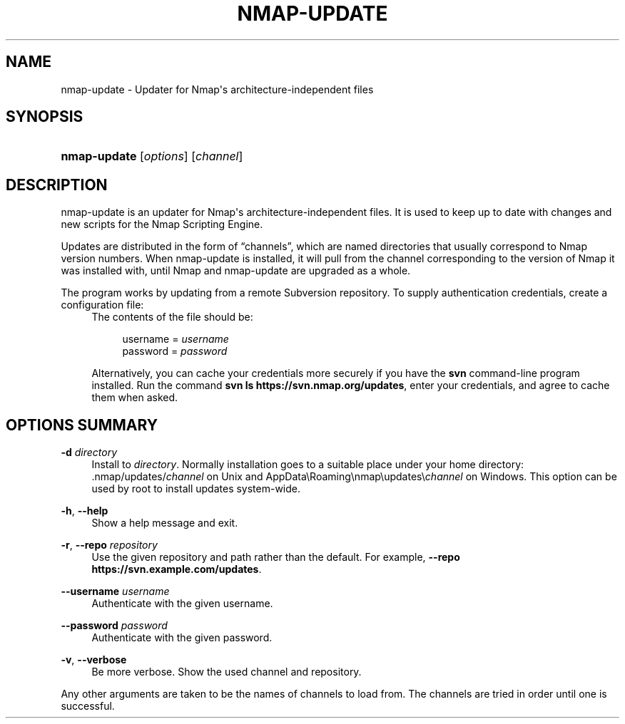 '\" t
.\"     Title: nmap-update
.\"    Author: [FIXME: author] [see http://docbook.sf.net/el/author]
.\" Generator: DocBook XSL Stylesheets v1.78.1 <http://docbook.sf.net/>
.\"      Date: 03/22/2016
.\"    Manual: nmap-update Reference Guide
.\"    Source: nmap-update
.\"  Language: English
.\"
.TH "NMAP\-UPDATE" "1" "03/22/2016" "nmap\-update" "nmap\-update Reference Guide"
.\" -----------------------------------------------------------------
.\" * Define some portability stuff
.\" -----------------------------------------------------------------
.\" ~~~~~~~~~~~~~~~~~~~~~~~~~~~~~~~~~~~~~~~~~~~~~~~~~~~~~~~~~~~~~~~~~
.\" http://bugs.debian.org/507673
.\" http://lists.gnu.org/archive/html/groff/2009-02/msg00013.html
.\" ~~~~~~~~~~~~~~~~~~~~~~~~~~~~~~~~~~~~~~~~~~~~~~~~~~~~~~~~~~~~~~~~~
.ie \n(.g .ds Aq \(aq
.el       .ds Aq '
.\" -----------------------------------------------------------------
.\" * set default formatting
.\" -----------------------------------------------------------------
.\" disable hyphenation
.nh
.\" disable justification (adjust text to left margin only)
.ad l
.\" -----------------------------------------------------------------
.\" * MAIN CONTENT STARTS HERE *
.\" -----------------------------------------------------------------
.SH "NAME"
nmap-update \- Updater for Nmap\*(Aqs architecture\-independent files
.SH "SYNOPSIS"
.HP \w'\fBnmap\-update\fR\ 'u
\fBnmap\-update\fR [\fIoptions\fR] [\fIchannel\fR]
.SH "DESCRIPTION"
.PP
nmap\-update is an updater for Nmap\*(Aqs architecture\-independent files\&. It is used to keep up to date with changes and new scripts for the Nmap Scripting Engine\&.
.PP
Updates are distributed in the form of
\(lqchannels\(rq, which are named directories that usually correspond to Nmap version numbers\&. When nmap\-update is installed, it will pull from the channel corresponding to the version of Nmap it was installed with, until Nmap and nmap\-update are upgraded as a whole\&.
.PP
The program works by updating from a remote Subversion repository\&. To supply authentication credentials, create a configuration file:
.RS 4 /home/\fIuser\fR/\&.nmap/nmap\-config\&.conf on non\-Windows systems, or .RE .RS 4 C:\eUsers\e\fIuser\fR\eAppData\eRoaming\enmap\enmap\-config\&.conf on Windows\&. .RE
The contents of the file should be:
.sp
.if n \{\
.RS 4
.\}
.nf
username = \fIusername\fR
password = \fIpassword\fR
.fi
.if n \{\
.RE
.\}
.sp
Alternatively, you can cache your credentials more securely if you have the
\fBsvn\fR
command\-line program installed\&. Run the command
\fBsvn ls https://svn\&.nmap\&.org/updates\fR, enter your credentials, and agree to cache them when asked\&.
.SH "OPTIONS SUMMARY"
.PP
\fB\-d \fR\fB\fIdirectory\fR\fR
.RS 4
Install to
\fIdirectory\fR\&. Normally installation goes to a suitable place under your home directory:
\&.nmap/updates/\fIchannel\fR
on Unix and
AppData\eRoaming\enmap\eupdates\e\fIchannel\fR
on Windows\&. This option can be used by root to install updates system\-wide\&.
.RE
.PP
\fB\-h\fR, \fB\-\-help\fR
.RS 4
Show a help message and exit\&.
.RE
.PP
\fB\-r\fR, \fB\-\-repo\fR \fIrepository\fR
.RS 4
Use the given repository and path rather than the default\&. For example,
\fB\-\-repo https://svn\&.example\&.com/updates\fR\&.
.RE
.PP
\fB\-\-username\fR \fIusername\fR
.RS 4
Authenticate with the given username\&.
.RE
.PP
\fB\-\-password\fR \fIpassword\fR
.RS 4
Authenticate with the given password\&.
.RE
.PP
\fB\-v\fR, \fB\-\-verbose\fR
.RS 4
Be more verbose\&. Show the used channel and repository\&.
.RE
.PP
Any other arguments are taken to be the names of channels to load from\&. The channels are tried in order until one is successful\&.
